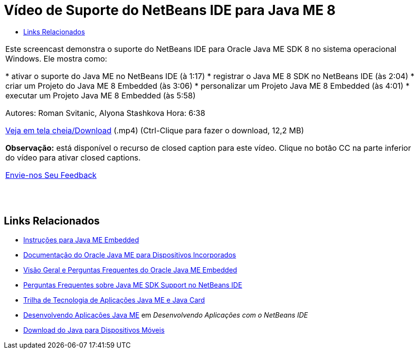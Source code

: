 // 
//     Licensed to the Apache Software Foundation (ASF) under one
//     or more contributor license agreements.  See the NOTICE file
//     distributed with this work for additional information
//     regarding copyright ownership.  The ASF licenses this file
//     to you under the Apache License, Version 2.0 (the
//     "License"); you may not use this file except in compliance
//     with the License.  You may obtain a copy of the License at
// 
//       http://www.apache.org/licenses/LICENSE-2.0
// 
//     Unless required by applicable law or agreed to in writing,
//     software distributed under the License is distributed on an
//     "AS IS" BASIS, WITHOUT WARRANTIES OR CONDITIONS OF ANY
//     KIND, either express or implied.  See the License for the
//     specific language governing permissions and limitations
//     under the License.
//

= Vídeo de Suporte do NetBeans IDE para Java ME 8
:jbake-type: tutorial
:jbake-tags: tutorials 
:markup-in-source: verbatim,quotes,macros
:jbake-status: published
:icons: font
:syntax: true
:source-highlighter: pygments
:toc: left
:toc-title:
:description: Vídeo de Suporte do NetBeans IDE para Java ME 8 - Apache NetBeans
:keywords: Apache NetBeans, Tutorials, Vídeo de Suporte do NetBeans IDE para Java ME 8

|===
|Este screencast demonstra o suporte do NetBeans IDE para Oracle Java ME SDK 8 no sistema operacional Windows. Ele mostra como:

* ativar o suporte do Java ME no NetBeans IDE (à 1:17)
* registrar o Java ME 8 SDK no NetBeans IDE (às 2:04)
* criar um Projeto do Java ME 8 Embedded (às 3:06)
* personalizar um Projeto Java ME 8 Embedded (às 4:01)
* executar um Projeto Java ME 8 Embedded (às 5:58)

Autores: Roman Svitanic, Alyona Stashkova
Hora: 6:38

link:http://bits.netbeans.org/media/nb_me_8.mp4[+Veja em tela cheia/Download+] (.mp4) (Ctrl-Clique para fazer o download, 12,2 MB)

*Observação:* está disponível o recurso de closed caption para este vídeo. Clique no botão CC na parte inferior do vídeo para ativar closed captions.

link:/about/contact_form.html?to=6&subject=Feedback:%20Screencast%20-%20NetBeans%20IDE%20Support%20for%20Java%20ME%208%20EA[+Envie-nos Seu Feedback+]
 |  |  |  
|===


== Links Relacionados

* link:http://wiki.netbeans.org/JavaMEEmbeddedHowTo[+Instruções para Java ME Embedded+]
* link:http://docs.oracle.com/javame/embedded/embedded.html[+Documentação do Oracle Java ME para Dispositivos Incorporados+]
* link:http://www.oracle.com/technetwork/java/embedded/documentation/me-e-otn-faq-1852008.pdf[+Visão Geral e Perguntas Frequentes do Oracle Java ME Embedded+]
* link:http://wiki.netbeans.org/JavaMESDKSupport[+Perguntas Frequentes sobre Java ME SDK Support no NetBeans IDE+]
* link:https://netbeans.org/kb/trails/mobility.html[+Trilha de Tecnologia de Aplicações Java ME e Java Card+]
* link:http://www.oracle.com/pls/topic/lookup?ctx=nb8000&id=NBDAG1552[+Desenvolvendo Aplicações Java ME+] em _Desenvolvendo Aplicações com o NetBeans IDE_
* link:http://www.oracle.com/technetwork/java/javame/javamobile/download/overview/index.html[+Download do Java para Dispositivos Móveis+]
